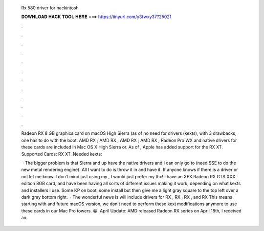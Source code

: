   Rx 580 driver for hackintosh
  
  
  
  𝐃𝐎𝐖𝐍𝐋𝐎𝐀𝐃 𝐇𝐀𝐂𝐊 𝐓𝐎𝐎𝐋 𝐇𝐄𝐑𝐄 ===> https://tinyurl.com/y3fwxy37?25021
  
  
  
  .
  
  
  
  .
  
  
  
  .
  
  
  
  .
  
  
  
  .
  
  
  
  .
  
  
  
  .
  
  
  
  .
  
  
  
  .
  
  
  
  .
  
  
  
  .
  
  
  
  .
  
  Radeon RX 8 GB graphics card on macOS High Sierra (as of no need for drivers (kexts), with 3 drawbacks, one has to do with the boot. AMD RX ; AMD RX ; AMD RX ; AMD RX ; Radeon Pro WX and native drivers for these cards are included in Mac OS X High Sierra or. As of , Apple has added support for the RX XT. Supported Cards: RX XT. Needed kexts: 
  
   · The bigger problem is that Sierra and up have the native drivers and I can only go to (need SSE to do the new metal rendering engine). All I want to do is throw it in and have it. If anyone knows if there is a driver or not let me know. I don’t mind just using my , I would just prefer my thx! I have an XFX Radeon RX GTS XXX edition 8GB card, and have been having all sorts of different issues making it work, depending on what kexts and installers I use. Some KP on boot, some install but then give me a light gray square to the top left over a dark gray bottom right.  · The wonderful news is will include drivers for RX , RX , RX , and RX This means starting with and future macOS version, we don’t need to perform these kext modifications anymore to use these cards in our Mac Pro towers. 😀. April Update: AMD released Radeon RX series on April 18th, I received an.

